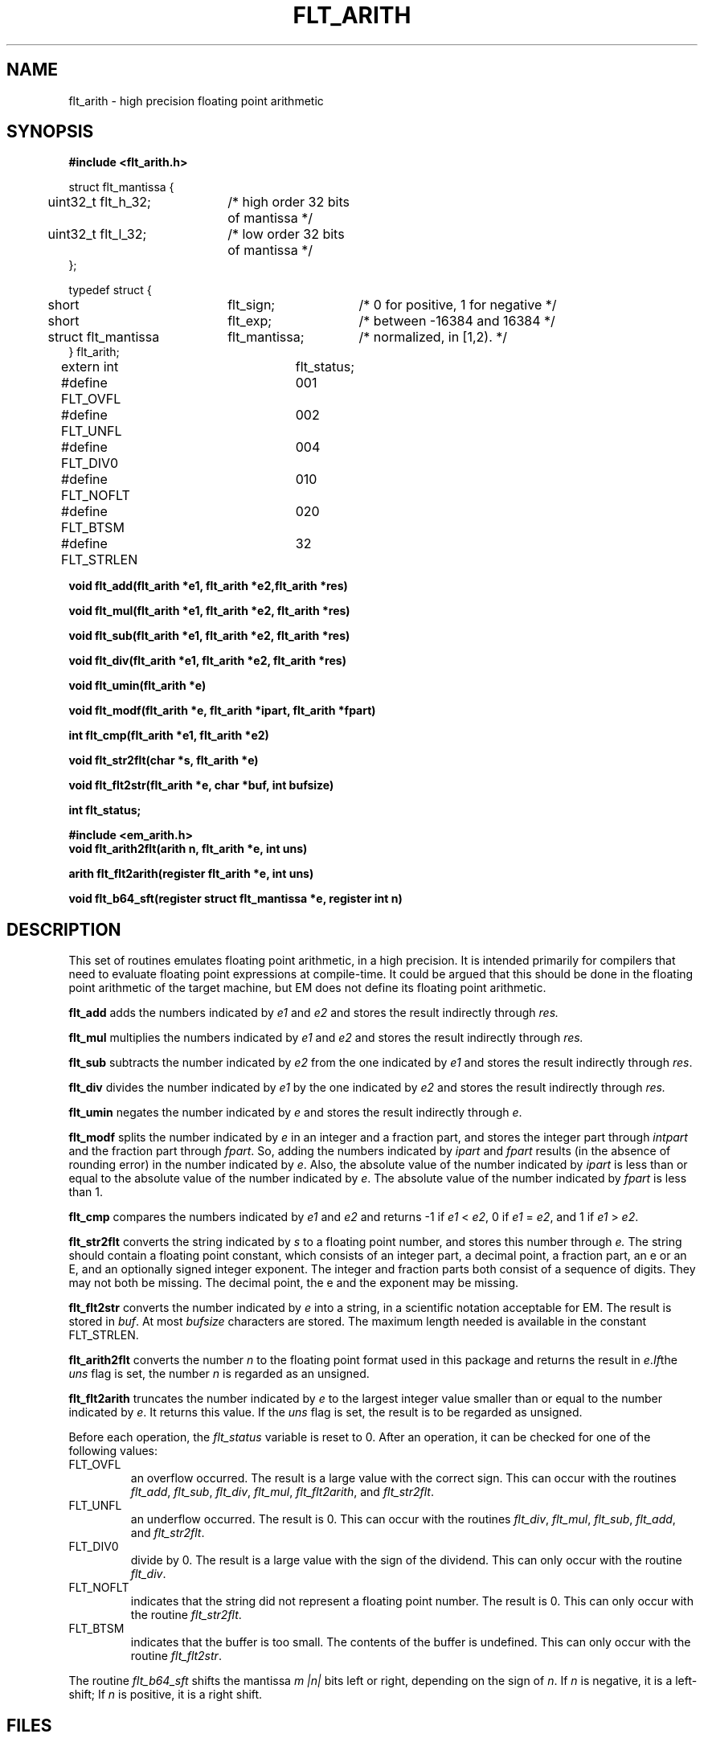.TH FLT_ARITH 3 "$Revision$"
.ad
.SH NAME
flt_arith \- high precision floating point arithmetic
.SH SYNOPSIS
.nf
.B #include <flt_arith.h>
.PP
.if t .ta 3m 13m 22m
.if n .ta 5m 25m 40m
struct flt_mantissa {
	uint32_t flt_h_32;	/* high order 32 bits of mantissa */
	uint32_t flt_l_32;	/* low order 32 bits of mantissa */
};

typedef struct {
	short	flt_sign;	/* 0 for positive, 1 for negative */
	short	flt_exp;	/* between -16384 and 16384 */
	struct flt_mantissa	flt_mantissa;	/* normalized, in [1,2). */
} flt_arith;

extern int	flt_status;
#define FLT_OVFL	001
#define FLT_UNFL	002
#define FLT_DIV0	004
#define FLT_NOFLT	010
#define FLT_BTSM	020

#define FLT_STRLEN	32
.PP
.B void flt_add(flt_arith *e1, flt_arith *e2,flt_arith *res)
.PP
.B void flt_mul(flt_arith *e1, flt_arith *e2, flt_arith *res)
.PP
.B void flt_sub(flt_arith *e1, flt_arith *e2, flt_arith *res)
.PP
.B void flt_div(flt_arith *e1, flt_arith *e2, flt_arith *res)
.PP
.B void flt_umin(flt_arith *e)
.PP
.B void flt_modf(flt_arith *e, flt_arith *ipart, flt_arith *fpart)
.PP
.B int flt_cmp(flt_arith *e1, flt_arith *e2)
.PP
.B void flt_str2flt(char *s, flt_arith *e)
.PP
.B void flt_flt2str(flt_arith *e, char *buf, int bufsize)
.PP
.B int flt_status;
.PP
.B #include <em_arith.h>
.B void flt_arith2flt(arith n, flt_arith *e, int uns)
.PP
.B arith flt_flt2arith(register flt_arith *e, int uns)
.PP
.B void flt_b64_sft(register struct flt_mantissa *e, register int n)
.SH DESCRIPTION
This set of routines emulates floating point arithmetic, in a high
precision. It is intended primarily for compilers that need to evaluate
floating point expressions at compile-time. It could be argued that this
should be done in the floating point arithmetic of the target machine,
but EM does not define its floating point arithmetic.
.PP
.B flt_add
adds the numbers indicated by
.I e1
and
.I e2
and stores the result indirectly through
.IR res.
.PP
.B flt_mul
multiplies the numbers indicated by
.I e1
and
.I e2
and stores the result indirectly through
.IR res.
.PP
.B flt_sub
subtracts the number indicated by
.I e2
from the one indicated by
.I e1
and stores the result indirectly through
.IR res .
.PP
.B flt_div
divides the number indicated by
.I e1
by the one indicated by
.I e2
and stores the result indirectly through
.IR res.
.PP
.B flt_umin
negates the number indicated by
.I e
and stores the result indirectly through
.IR e .
.PP
.B flt_modf
splits the number indicated by
.I e
in an integer and a fraction part, and stores the integer part through
.I intpart
and the fraction part through
.IR fpart .
So, adding the numbers indicated by
.I ipart
and
.I fpart
results (in the absence of rounding error) in the number
indicated by
.IR e .
Also, the absolute value of the number indicated by
.I ipart
is less than or equal to the absolute value of the number indicated by
.IR e .
The absolute value of the number indicated by
.I fpart
is less than 1.
.PP
.B flt_cmp
compares the numbers indicated by
.I e1
and
.I e2
and returns -1 if
.I e1
<
.IR e2 ,
0 if
.I e1
=
.IR e2 ,
and 1 if
.I e1
>
.IR e2 .
.PP
.B flt_str2flt
converts the string indicated by
.I s
to a floating point number, and stores this number through
.IR e.
The string should contain a floating point constant, which consists of
an integer part, a decimal point, a fraction part, an \f(CWe\fP or an
\f(CWE\fP, and an optionally signed integer exponent. The integer and
fraction parts both consist of a sequence of digits. They may not both be
missing. The decimal point, the \f(CWe\fP and the exponent may be
missing.
.PP
.B flt_flt2str
converts the number indicated by
.I e
into a string, in a scientific notation acceptable for EM. The result is
stored in
.IR buf .
At most
.I bufsize
characters are stored.
The maximum length needed is available in the constant FLT_STRLEN.
.PP
.B flt_arith2flt
converts the number
.I n
to the floating point format used in this package and returns the result
in
.IR e . If the
.I uns
flag is set, the number
.I n
is regarded as an unsigned.
.PP
.B flt_flt2arith
truncates the number indicated by
.I e
to the largest integer value smaller than or equal to the number indicated by
.IR e .
It returns this value. If the
.I uns
flag is set, the result is to be regarded as unsigned.
.PP
Before each operation, the
.I flt_status
variable is reset to 0. After an operation, it can be checked for one
of the following values:
.IP FLT_OVFL
.br
an overflow occurred. The result is a large value with the correct sign.
This can occur with the routines
.IR flt_add ,
.IR flt_sub ,
.IR flt_div ,
.IR flt_mul ,
.IR flt_flt2arith ,
and
.IR flt_str2flt .
.IP FLT_UNFL
.br
an underflow occurred. The result is 0.
This can occur with the routines
.IR flt_div ,
.IR flt_mul ,
.IR flt_sub ,
.IR flt_add ,
and
.IR flt_str2flt .
.IP FLT_DIV0
.br
divide by 0. The result is a large value with the sign of the dividend.
This can only occur with the routine
.IR flt_div .
.IP FLT_NOFLT
.br
indicates that the string did not represent a floating point number. The
result is 0.
This can only occur with the routine
.IR flt_str2flt .
.IP FLT_BTSM
.br
indicates that the buffer is too small. The contents of the buffer is
undefined. This can only occur with the routine
.IR flt_flt2str .
.PP
The routine
.I flt_b64_sft
shifts the mantissa
.I m
.I |n|
bits left or right, depending on the sign of
.IR n .
If
.I n
is negative, it is a left-shift; If
.I n
is positive, it is a right shift.
.SH FILES
~em/modules/h/flt_arith.h
.br
~em/modules/h/em_arith.h
.br
~em/modules/lib/libflt.a
